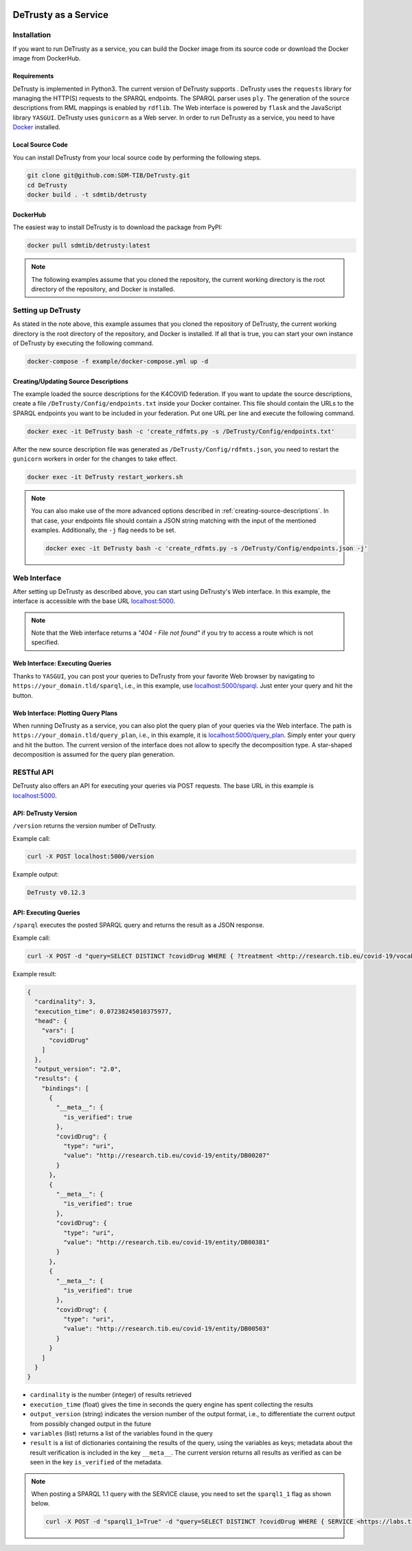 .. |python| image:: https://img.shields.io/pypi/pyversions/DeTrusty
.. |docker| image:: https://img.shields.io/badge/Docker%20Image-sdmtib/detrusty-blue?logo=Docker
   :target: https://hub.docker.com/r/sdmtib/detrusty

|docker|

#####################
DeTrusty as a Service
#####################

************
Installation
************

If you want to run DeTrusty as a service, you can build the Docker image from its source code or download the Docker image from DockerHub.

Requirements
============

DeTrusty is implemented in Python3. The current version of DeTrusty supports |python|.
DeTrusty uses the ``requests`` library for managing the HTTP(S) requests to the SPARQL endpoints.
The SPARQL parser uses ``ply``.
The generation of the source descriptions from RML mappings is enabled by ``rdflib``.
The Web interface is powered by ``flask`` and the JavaScript library ``YASGUI``.
DeTrusty uses ``gunicorn`` as a Web server.
In order to run DeTrusty as a service, you need to have `Docker <https://docs.docker.com/engine/install/>`_ installed.

Local Source Code
=================

You can install DeTrusty from your local source code by performing the following steps.

.. code:: bash

   git clone git@github.com:SDM-TIB/DeTrusty.git
   cd DeTrusty
   docker build . -t sdmtib/detrusty

DockerHub
=========

The easiest way to install DeTrusty is to download the package from PyPI:

.. code:: bash

   docker pull sdmtib/detrusty:latest

.. NOTE::

   The following examples assume that you cloned the repository, the current working directory is the root directory of the repository, and Docker is installed.

*******************
Setting up DeTrusty
*******************

As stated in the note above, this example assumes that you cloned the repository of DeTrusty, the current working directory is the root directory of the repository, and Docker is installed.
If all that is true, you can start your own instance of DeTrusty by executing the following command.

.. code:: bash

   docker-compose -f example/docker-compose.yml up -d

Creating/Updating Source Descriptions
=====================================

The example loaded the source descriptions for the K4COVID federation.
If you want to update the source descriptions, create a file ``/DeTrusty/Config/endpoints.txt`` inside your Docker container.
This file should contain the URLs to the SPARQL endpoints you want to be included in your federation.
Put one URL per line and execute the following command.

.. code:: bash

   docker exec -it DeTrusty bash -c 'create_rdfmts.py -s /DeTrusty/Config/endpoints.txt'

After the new source description file was generated as ``/DeTrusty/Config/rdfmts.json``, you need to restart the ``gunicorn`` workers in order for the changes to take effect.

.. code:: bash

   docker exec -it DeTrusty restart_workers.sh

.. NOTE::

   You can also make use of the more advanced options described in :ref:`creating-source-descriptions`.
   In that case, your endpoints file should contain a JSON string matching with the input of the mentioned examples.
   Additionally, the ``-j`` flag needs to be set.

   .. code:: bash

      docker exec -it DeTrusty bash -c 'create_rdfmts.py -s /DeTrusty/Config/endpoints.json -j'

*************
Web Interface
*************

After setting up DeTrusty as described above, you can start using DeTrusty's Web interface.
In this example, the interface is accessible with the base URL `localhost:5000 <localhost:5000>`_.

.. NOTE::

   Note that the Web interface returns a *"404 - File not found"* if you try to access a route which is not specified.

Web Interface: Executing Queries
================================

Thanks to ``YASGUI``, you can post your queries to DeTrusty from your favorite Web browser by navigating to ``https://your_domain.tld/sparql``, i.e., in this example, use `localhost:5000/sparql <localhost:5000/sparql>`_.
Just enter your query and hit the button.

Web Interface: Plotting Query Plans
===================================

When running DeTrusty as a service, you can also plot the query plan of your queries via the Web interface.
The path is ``https://your_domain.tld/query_plan``, i.e., in this example, it is `localhost:5000/query_plan <localhost:5000/query_plan>`_.
Simply enter your query and hit the button.
The current version of the interface does not allow to specify the decomposition type.
A star-shaped decomposition is assumed for the query plan generation.

***********
RESTful API
***********

DeTrusty also offers an API for executing your queries via POST requests.
The base URL in this example is `localhost:5000 <localhost:5000>`_.

API: DeTrusty Version
=====================

``/version`` returns the version number of DeTrusty.

Example call:

.. code:: bash

   curl -X POST localhost:5000/version

Example output:

.. code:: none

   DeTrusty v0.12.3

API: Executing Queries
======================

``/sparql`` executes the posted SPARQL query and returns the result as a JSON response.

Example call:

.. code:: bash

   curl -X POST -d "query=SELECT DISTINCT ?covidDrug WHERE { ?treatment <http://research.tib.eu/covid-19/vocab/hasCovidDrug> ?covidDrug . } LIMIT 3" localhost:5000/sparql

Example result:

.. code:: JSON

   {
     "cardinality": 3,
     "execution_time": 0.07238245010375977,
     "head": {
       "vars": [
         "covidDrug"
       ]
     },
     "output_version": "2.0",
     "results": {
       "bindings": [
         {
           "__meta__": {
             "is_verified": true
           },
           "covidDrug": {
             "type": "uri",
             "value": "http://research.tib.eu/covid-19/entity/DB00207"
           }
         },
         {
           "__meta__": {
             "is_verified": true
           },
           "covidDrug": {
             "type": "uri",
             "value": "http://research.tib.eu/covid-19/entity/DB00381"
           }
         },
         {
           "__meta__": {
             "is_verified": true
           },
           "covidDrug": {
             "type": "uri",
             "value": "http://research.tib.eu/covid-19/entity/DB00503"
           }
         }
       ]
     }
   }

* ``cardinality`` is the number (integer) of results retrieved
* ``execution_time`` (float) gives the time in seconds the query engine has spent collecting the results
* ``output_version`` (string) indicates the version number of the output format, i.e., to differentiate the current output from possibly changed output in the future
* ``variables`` (list) returns a list of the variables found in the query
* ``result`` is a list of dictionaries containing the results of the query, using the variables as keys;
  metadata about the result verification is included in the key ``__meta__``.
  The current version returns all results as verified as can be seen in the key ``is_verified`` of the metadata.

.. NOTE::

   When posting a SPARQL 1.1 query with the SERVICE clause, you need to set the ``sparql1_1`` flag as shown below.

   .. code:: bash

      curl -X POST -d "sparql1_1=True" -d "query=SELECT DISTINCT ?covidDrug WHERE { SERVICE <https://labs.tib.eu/sdm/covid19kg/sparql> { ?treatment <http://research.tib.eu/covid-19/vocab/hasCovidDrug> ?covidDrug . }} LIMIT 3" localhost:5000/sparql
